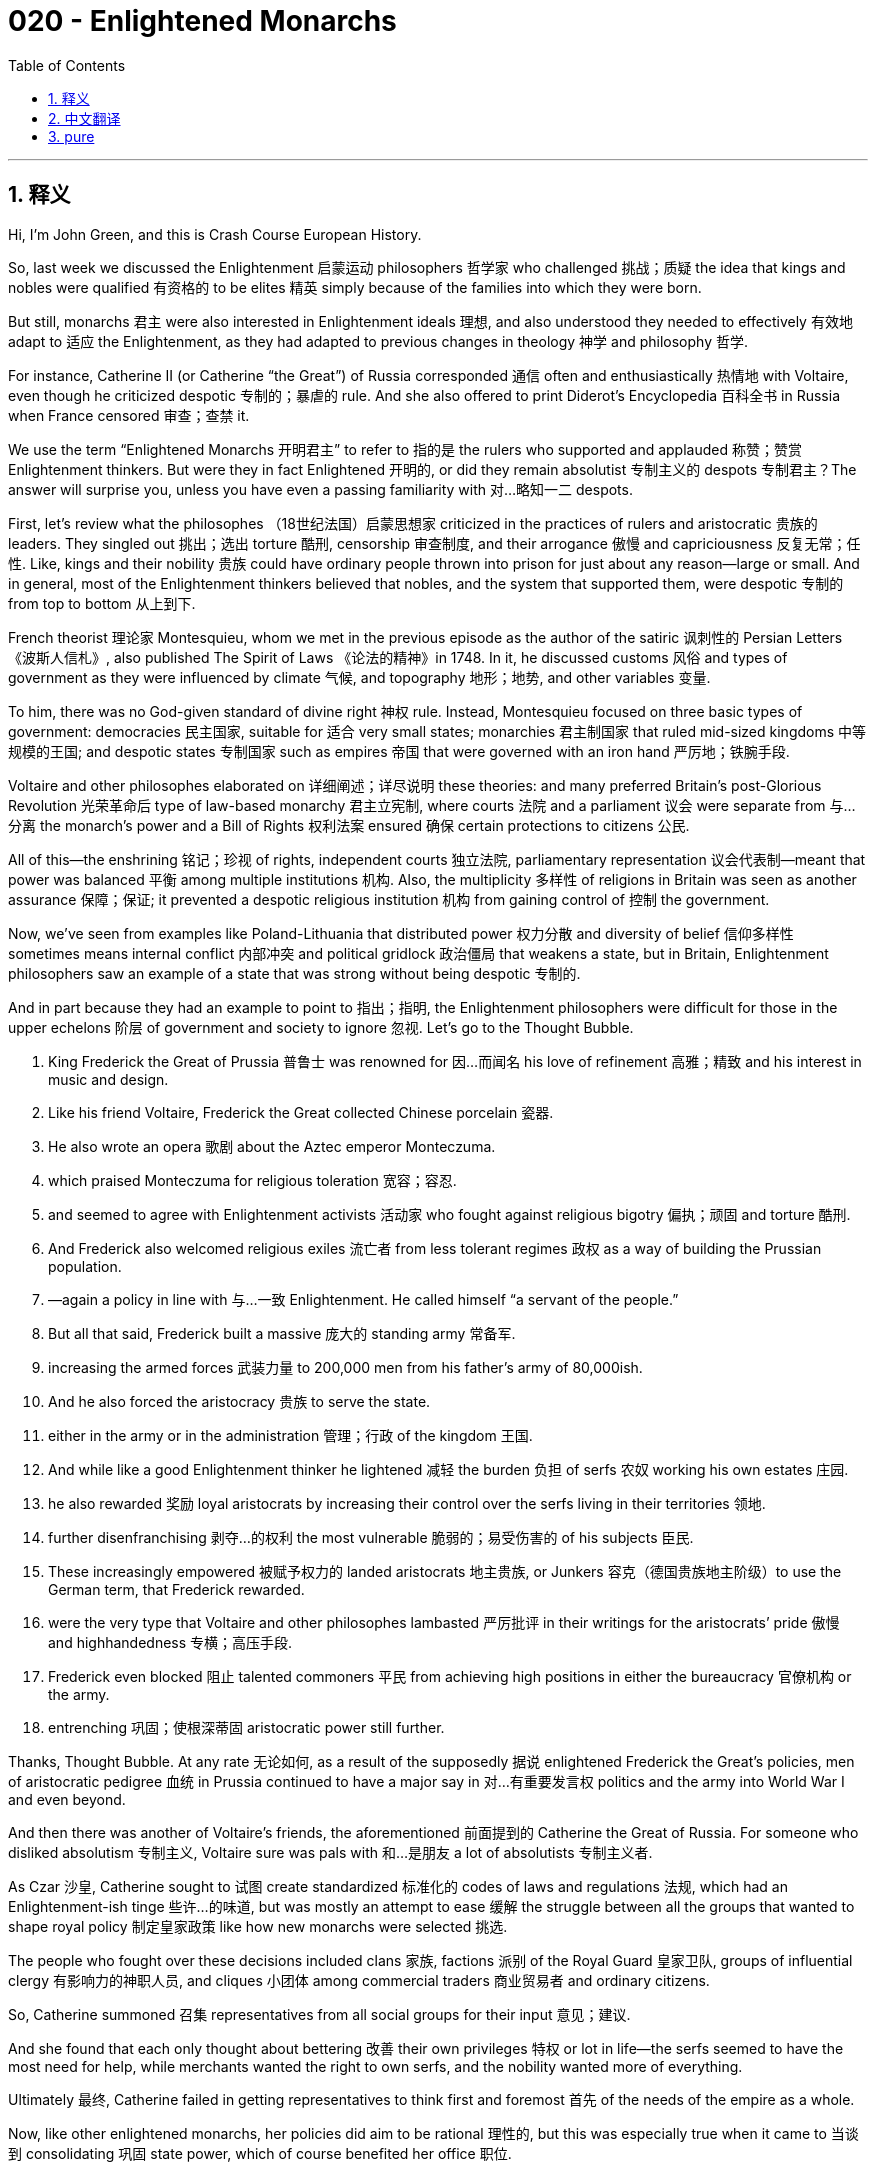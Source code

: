 = 020 - Enlightened Monarchs
:toc: left
:toclevels: 3
:sectnums:
:stylesheet: ../../../myAdocCss.css

'''

== 释义

Hi, I’m John Green, and this is Crash Course European History.

So, last week we discussed the Enlightenment 启蒙运动 philosophers 哲学家 who challenged 挑战；质疑 the idea that kings and nobles were qualified 有资格的 to be elites 精英 simply because of the families into which they were born.

But still, monarchs 君主 were also interested in Enlightenment ideals 理想, and also understood they needed to effectively 有效地 adapt to 适应 the Enlightenment, as they had adapted to previous changes in theology 神学 and philosophy 哲学.

For instance, Catherine II (or Catherine “the Great”) of Russia corresponded 通信 often and enthusiastically 热情地 with Voltaire, even though he criticized despotic 专制的；暴虐的 rule. And she also offered to print Diderot’s Encyclopedia 百科全书 in Russia when France censored 审查；查禁 it.

We use the term “Enlightened Monarchs 开明君主” to refer to 指的是 the rulers who supported and applauded 称赞；赞赏 Enlightenment thinkers. But were they in fact Enlightened 开明的, or did they remain absolutist 专制主义的 despots 专制君主？The answer will surprise you, unless you have even a passing familiarity with 对…略知一二 despots.

[Intro]

First, let’s review what the philosophes （18世纪法国）启蒙思想家 criticized in the practices of rulers and aristocratic 贵族的 leaders. They singled out 挑出；选出 torture 酷刑, censorship 审查制度, and their arrogance 傲慢 and capriciousness 反复无常；任性. Like, kings and their nobility 贵族 could have ordinary people thrown into prison for just about any reason—large or small. And in general, most of the Enlightenment thinkers believed that nobles, and the system that supported them, were despotic 专制的 from top to bottom 从上到下.

French theorist 理论家 Montesquieu, whom we met in the previous episode as the author of the satiric 讽刺性的 Persian Letters 《波斯人信札》, also published The Spirit of Laws 《论法的精神》in 1748. In it, he discussed customs 风俗 and types of government as they were influenced by climate 气候, and topography 地形；地势, and other variables 变量.

To him, there was no God-given standard of divine right 神权 rule. Instead, Montesquieu focused on three basic types of government: democracies 民主国家, suitable for 适合 very small states; monarchies 君主制国家 that ruled mid-sized kingdoms 中等规模的王国; and despotic states 专制国家 such as empires 帝国 that were governed with an iron hand 严厉地；铁腕手段.

Voltaire and other philosophes elaborated on 详细阐述；详尽说明 these theories: and many preferred Britain’s post-Glorious Revolution 光荣革命后 type of law-based monarchy 君主立宪制, where courts 法院 and a parliament 议会 were separate from 与…分离 the monarch’s power and a Bill of Rights 权利法案 ensured 确保 certain protections to citizens 公民.

All of this—the enshrining 铭记；珍视 of rights, independent courts 独立法院, parliamentary representation 议会代表制—meant that power was balanced 平衡 among multiple institutions 机构. Also, the multiplicity 多样性 of religions in Britain was seen as another assurance 保障；保证; it prevented a despotic religious institution 机构 from gaining control of 控制 the government.

Now, we’ve seen from examples like Poland-Lithuania that distributed power 权力分散 and diversity of belief 信仰多样性 sometimes means internal conflict 内部冲突 and political gridlock 政治僵局 that weakens a state, but in Britain, Enlightenment philosophers saw an example of a state that was strong without being despotic 专制的.

And in part because they had an example to point to 指出；指明, the Enlightenment philosophers were difficult for those in the upper echelons 阶层 of government and society to ignore 忽视. Let’s go to the Thought Bubble.

1. King Frederick the Great of Prussia 普鲁士 was renowned for 因…而闻名 his love of refinement 高雅；精致 and his interest in music and design.
2. Like his friend Voltaire, Frederick the Great collected Chinese porcelain 瓷器.
3. He also wrote an opera 歌剧 about the Aztec emperor Monteczuma.
4. which praised Monteczuma for religious toleration 宽容；容忍.
5. and seemed to agree with Enlightenment activists 活动家 who fought against religious bigotry 偏执；顽固 and torture 酷刑.
6. And Frederick also welcomed religious exiles 流亡者 from less tolerant regimes 政权 as a way of building the Prussian population.
7. —again a policy in line with 与…一致 Enlightenment. He called himself “a servant of the people.”
8. But all that said, Frederick built a massive 庞大的 standing army 常备军.
9. increasing the armed forces 武装力量 to 200,000 men from his father’s army of 80,000ish.
10. And he also forced the aristocracy 贵族 to serve the state.
11. either in the army or in the administration 管理；行政 of the kingdom 王国.
12. And while like a good Enlightenment thinker he lightened 减轻 the burden 负担 of serfs 农奴 working his own estates 庄园.
13. he also rewarded 奖励 loyal aristocrats by increasing their control over the serfs living in their territories 领地.
14. further disenfranchising 剥夺…的权利 the most vulnerable 脆弱的；易受伤害的 of his subjects 臣民.
15. These increasingly empowered 被赋予权力的 landed aristocrats 地主贵族, or Junkers 容克（德国贵族地主阶级）to use the German term, that Frederick rewarded.
16. were the very type that Voltaire and other philosophes lambasted 严厉批评 in their writings for the aristocrats’ pride 傲慢 and highhandedness 专横；高压手段.
17. Frederick even blocked 阻止 talented commoners 平民 from achieving high positions in either the bureaucracy 官僚机构 or the army.
18. entrenching 巩固；使根深蒂固 aristocratic power still further.

Thanks, Thought Bubble. At any rate 无论如何, as a result of the supposedly 据说 enlightened Frederick the Great’s policies, men of aristocratic pedigree 血统 in Prussia continued to have a major say in 对…有重要发言权 politics and the army into World War I and even beyond.

And then there was another of Voltaire’s friends, the aforementioned 前面提到的 Catherine the Great of Russia. For someone who disliked absolutism 专制主义, Voltaire sure was pals with 和…是朋友 a lot of absolutists 专制主义者.

As Czar 沙皇, Catherine sought to 试图 create standardized 标准化的 codes of laws and regulations 法规, which had an Enlightenment-ish tinge 些许…的味道, but was mostly an attempt to ease 缓解 the struggle between all the groups that wanted to shape royal policy 制定皇家政策 like how new monarchs were selected 挑选.

The people who fought over these decisions included clans 家族, factions 派别 of the Royal Guard 皇家卫队, groups of influential clergy 有影响力的神职人员, and cliques 小团体 among commercial traders 商业贸易者 and ordinary citizens.

So, Catherine summoned 召集 representatives from all social groups for their input 意见；建议.

And she found that each only thought about bettering 改善 their own privileges 特权 or lot in life—the serfs seemed to have the most need for help, while merchants wanted the right to own serfs, and the nobility wanted more of everything.

Ultimately 最终, Catherine failed in getting representatives to think first and foremost 首先 of the needs of the empire as a whole.

Now, like other enlightened monarchs, her policies did aim to be rational 理性的, but this was especially true when it came to 当谈到 consolidating 巩固 state power, which of course benefited her office 职位.

So one could argue she was also focused on her interests over those of the empire, but, like other enlightened monarchs and like Peter the Great before her, Catherine did emphasize 强调 education. She even founded 创办 schools for girls, who were generally seen as not needing an education. The empress 女皇 also created the first Russian dictionary and appointed 任命 a woman to head the project.

She undertook 承担；从事 the building of roads and the fostering 促进；培养 of trade to bring economic unity 经济统一 to Russia.

But, like some other Enlightened monarchs, Catherine also boosted 提高；增强 the importance of the aristocracy and she consolidated 巩固 their privileges.

She professed 声称 to want to improve the status 地位 of the serf population, again bowing to 屈服；顺从 the philosophes’ humanitarian 人道主义的 concerns, while imposing 征收 taxes that affected ordinary people the most.

Most of these monarchs wanted a more streamlined 精简的 and efficient 高效的 royal administration 皇家行政机构, but not necessarily for philosophical 哲学的 reasons.

They benefited from well run armies, and they really benefited from taxes. During this age of ever-improving weaponry 武器装备 and higher costs for larger standing armies, taxes needed to be increased and also collected more efficiently.

In other words, governments needed to operate rationally—not according to the whims 心血来潮；突发奇想 of fate or individuals, but according to the needs of the state.

In 1770, for instance, Habsburg empress 女皇 Maria Theresa, who despite that portrait was not twin sisters with Catherine the Great, deployed 派遣 soldiers to renumber 重新编号 the addresses of urban housing and standardize 使标准化 them across culturally diverse groups who didn’t even speak the same language.

The soldiers were told to count the empire’s subjects but also to listen to their individual reports on health and well-being. And this self-reporting served to unify 使联合；使统一 the empire’s wide-range of inhabitants by showing that the state cared enough to count them and ask them about their needs—that might seem minor 次要的；不重要的 today, but consider being an 18th century peasant 农民 who rarely if ever had meaningful 有意义的 contact with the imperial government.

Toleration 宽容；容忍 was an Enlightenment ideal 理想 that also served to increase the number of useful citizens in an empire. Like when Maria Theresa’s successor 继任者 Joseph II of Austria announced the emancipation 解放 of the Jews in the Habsburg Empire during his administration, he decreed 颁布；命令 that Jews could not use their own language except in religious services. Which was a way to better integrate 使融入 them into the imperial workforce, but the decree 法令 also said, “there must be an end to the prejudice 偏见 and contempt 轻视 which some subjects, particularly the unintelligent, have shown towards the Jewish nation.” The decree also noted the “deplorable 应受谴责的” and even “criminal behavior 犯罪行为” towards Jews and called for it to end as a way of strengthening the empire.[1]

Joseph II, was probably, like, the most actually enlightened of the enlightenment monarchs, also struck at 打击 ancient ideas in other ways, like by diminishing 减少；削弱 the grip 控制；影响力 of the aristocracy on serfs.

He encouraged agricultural experimentation 实验, including the creation of a freer agricultural work force 劳动力. So, under his reforms, serfs no longer owed personal service to aristocrats, whose lands they worked, and they could even leave an estate to work as an artisan 工匠 or in trade.

“I have made philosophy the lawmaker 立法者 of my empire,” Joseph claimed, and in some ways that was true.[2] But the aristocracy rebelled 反抗, and after Joseph’s death, his brother and successor rolled back 撤销；废除 these Enlightenment reforms.

Around the same time that Joseph was ruling Austria, in the French home of Enlightenment, rulers like Louis the XV were also listening to the voices of change and attempting to follow them, but, you know, without losing power. Then as now, everyone wanted change so long as it did not affect them negatively.

So, French rulers tried to reform taxation 税收 and streamline 精简 government by getting rid of 摆脱；去除 the Parlements 高等法院, which blocked the monarchy’s attempts at making taxes a bit more equitable 公平的.

The Parlements registered 登记 royal decrees 法令 and their members could sell their jobs to the highest bidder 出价最高者. Royal advisors were like, I don’t understand why those funds don’t go to the government and they also questioned whether there needed to be a bunch of people whose job was to register royal decrees. But the members of the Parlement managed to rouse 激起 ordinary people with cries of royal tyranny 暴政. So the king eventually backed down 让步；退缩.

Similarly, another reforming minister lifted 取消 tariffs 关税 and regulations on the grain market in the name of 以…的名义 free trade. But the flow of food was interrupted 中断 which caused a huge outburst 爆发 from people. Reform might be good in theory, but when actually enacted 实施, reform often upset 扰乱 social stability 社会稳定 and clashed with 与…冲突 vested interests 既得利益. Good news for lots of people was still bad news for some people. Then as now.

Last but not least were the Spanish, who with their vast 庞大的 empire were especially eager to streamline 精简 government and enhance 增加；提高 revenue 财政收入.

To this end 为此 the royal administration enacted 颁布 policy changes known as the Bourbon reforms 波旁改革, which made governmental administration more effective, especially when it came to collecting taxes.

These reforms also allowed people of Spanish descent 后裔 born in the colonies 殖民地 to rise a bit higher in the colonial bureaucracy 殖民官僚机构 and army, but they were still prevented from reaching the very top echelons 最高阶层, as of course were native people.

Also because the royal administration saw the Catholic Church in the colonies as competing for 争夺 local people’s loyalty 忠诚 and siphoning off 抽走；取走 funds, the administration outlawed 取缔；禁止 the Jesuits 耶稣会会士, alleged 声称 to be at the head of a corrupt 腐败的 and influential 有影响力的 pack of theologians 神学家 who were trying to get people to be loyal to Jesus instead of the Spanish king.

All right, the stained glass window is back, which means it must be time for the conclusion.

Enlightenment thought, which was rich and wide-ranging 广泛的 in possibilities for change, wasn’t universally 普遍地 popular, and all these reforms had their detractors 反对者. At times, urban people objected 反对 as prices rose or as food became scarce 短缺的 because of changes in trade policies.

And in cases where aristocrats were losing command over 失去对…的控制 serfs or having to pay additional taxes, like in the Habsburg monarchy 君主制, aristocrats often protested 抗议 Enlightenment reforms.

Still, life was on average getting a lot better for aristocrats. As the eighteenth century progressed, more of them lived in outsized 巨大的 splendor 奢华；壮丽 that can still impress us today when we visit the many chateaux 城堡 across Europe that remain from the 17th and 18th centuries.

In many cases they had Chinese porcelain, and lots of other luxury goods. They had access to 有机会使用 inexpensive labor 廉价劳动力 that provided them with plenty of food, and also the chance to make huge monuments 纪念碑 to their luxury and privilege 特权.

And despite the massive destruction of twentieth century wars, many of those monuments survive today. But little remains of the rising poverty 贫困 of the 18th century.

That growing poverty occurred alongside 与…同时发生 growing European know-how 专门知识 and productivity 生产力, and the poor saw that the rich were getting richer even as they were often eating bread cut with sawdust 锯末.

As governments consolidated 巩固 their administrations and waged 发动 an almost unbelievable number of wars, the poor would approach a breaking point 临界点. And beginning in France, they would rebel against 反抗 the aristocracy. Changes were coming that not even wily 狡猾的 monarchs could adapt to.

Thanks for watching. I’ll see you next time.

Thanks for watching Crash Course European History is made in the Jaden Smith studio here in Indianapolis, and is made with the help of all these people. Our animators 动画制作人员 are Thought Cafe. We have lots more CC available, including our...


[1] T. C. W. Blanning, Joseph II and Enlightened Despotism (London: Longman, 1970) 142-144.
[2] Quoted in Jackson J. Spielvogel, Western Civilization 7th ed. (Belmont, CA: Thompson Wadsworth, 2009) 545.


'''


== 中文翻译

大家好，我是约翰·格林，这里是《速成欧洲史》。

上周，我们讨论了启蒙运动时期的哲学家，他们对国王和贵族仅仅因为出身就有资格成为精英这一观点提出了挑战。

不过，君主们对启蒙运动的理念也很感兴趣，并且他们明白自己需要有效地适应启蒙运动，就像他们曾经适应神学和哲学方面的先前变化一样。

例如，俄罗斯的叶卡捷琳娜二世（Catherine II，又称“叶卡捷琳娜大帝”）经常热情地与伏尔泰通信，尽管伏尔泰批判专制统治。而且，当法国对狄德罗的《百科全书》进行审查时，她还提出在俄罗斯印刷这部著作。

我们用“开明君主”这个词来指代那些支持并赞赏启蒙运动思想家的统治者。但他们实际上真的开明吗？还是说他们仍然是专制暴君呢？答案可能会让你感到惊讶，除非你对暴君哪怕只是稍有了解。

[开场介绍]

首先，让我们回顾一下哲学家们对统治者和贵族领袖的行为所提出的批判。他们特别指出了酷刑、审查制度，以及这些人的傲慢和反复无常。比如说，国王和贵族几乎可以以任何理由，不管是大事还是小事，就把普通人投入监狱。总的来说，大多数启蒙运动思想家认为，贵族以及支持贵族的制度从上到下都是专制的。

法国理论家孟德斯鸠，我们在上一集里知道他是讽刺作品《波斯人信札》的作者，他在1748年还出版了《论法的精神》（The Spirit of Laws）。在这本书中，他讨论了受气候、地形和其他变量影响的习俗和政府类型。

在他看来，不存在上帝赋予的君权神授的标准。相反，孟德斯鸠关注三种基本的政府类型：适合非常小的国家的民主制；统治中等规模王国的君主制；以及像帝国那样用铁腕统治的专制国家。

伏尔泰和其他哲学家对这些理论进行了阐述：许多人更喜欢英国光荣革命后的那种基于法律的君主制，在这种制度下，法院和议会独立于君主的权力，而且《权利法案》确保了对公民的某些保护。

所有这一切——权利的确立、独立的法院、议会代表制——意味着权力在多个机构之间得到了平衡。此外，英国宗教的多样性也被视为另一种保障；它防止了专制的宗教机构控制政府。

现在，从波兰立陶宛联邦这样的例子中我们可以看到，权力分散和信仰的多样性有时意味着内部冲突和政治僵局，这会削弱一个国家，但在英国，启蒙运动哲学家们看到了一个强大而不专制的国家的范例。

部分因为他们有这样一个可以借鉴的例子，政府和社会上层的人很难忽视启蒙运动哲学家们的观点。让我们进入“思想泡泡”环节。
1. 普鲁士（Prussia）的腓特烈大帝（King Frederick the Great）以其对高雅事物的热爱以及对音乐和设计的兴趣而闻名。
2. 就像他的朋友伏尔泰一样，腓特烈大帝收藏中国瓷器。
3. 他还创作了一部关于阿兹特克皇帝蒙特苏马（Montezuma）的歌剧。
4. 这部歌剧赞扬了蒙特苏马的宗教宽容。
5. 并且似乎与那些反对宗教偏执和酷刑的启蒙运动活动家的观点一致。
6. 而且腓特烈还欢迎来自不那么宽容的政权的宗教流亡者，以此作为增加普鲁士人口的一种方式。
7. ——这又是一项符合启蒙运动理念的政策。他称自己为“人民的公仆”。
8. 但话虽如此，腓特烈建立了一支庞大的常备军。
9. 他将军队人数从他父亲时期的大约8万人增加到了20万人。
10. 他还强迫贵族为国家服务。
11. 要么在军队中，要么在王国的行政管理中。
12. 而且，就像一位优秀的启蒙运动思想家一样，他减轻了在他自己的庄园里劳作的农奴的负担。
13. 但他也通过增加忠诚的贵族对其领地内农奴的控制权来奖励他们。
14. 进一步剥夺了他最弱势臣民的权利。
15. 腓特烈所奖励的这些日益强大的地主贵族，用德语来说就是“容克”（Junkers）。
16. 正是伏尔泰和其他哲学家在他们的作品中因贵族的傲慢和专横而痛斥的那类人。
17. 腓特烈甚至阻止有才能的平民在官僚机构或军队中获得高位。
18. 进一步巩固了贵族的权力。

感谢“思想泡泡”！无论如何，由于所谓开明的腓特烈大帝的政策，在普鲁士，拥有贵族血统的人在第一次世界大战期间甚至更久的时间里，在政治和军队中仍然拥有重大的话语权。

然后还有伏尔泰的另一位朋友，前面提到的俄罗斯的叶卡捷琳娜大帝。对于一个不喜欢专制主义的人来说，伏尔泰可真是和很多专制主义者交情匪浅。

作为沙皇（Czar），叶卡捷琳娜试图制定标准化的法律法规，这带有一些启蒙运动的色彩，但主要是为了缓解所有那些想要影响皇家政策（比如新君主的选拔方式）的团体之间的争斗。

为这些决策而争斗的人包括家族、皇家卫队的各个派系、有影响力的神职人员团体，以及商业贸易者和普通公民中的小团体。

所以，叶卡捷琳娜召集了来自各个社会群体的代表来听取他们的意见。

而她发现，每个人都只想着改善自己的特权或生活境遇——农奴似乎最需要帮助，而商人想要拥有农奴的权利，贵族则想要得到更多的一切。

最终，叶卡捷琳娜没能让代表们首先考虑整个帝国的需求。

现在，和其他开明君主一样，她的政策确实旨在追求理性，但在巩固国家权力方面尤其如此，这当然对她的统治有利。

所以有人会说，她更关注的是自己的利益而非帝国的利益，但是，和其他开明君主以及在她之前的彼得大帝一样，叶卡捷琳娜确实重视教育。她甚至为女孩创办了学校，而在当时，人们普遍认为女孩不需要接受教育。这位女皇还编写了第一部俄语词典，并任命了一位女性来负责这个项目。

她致力于修建道路和促进贸易，以使俄罗斯实现经济上的统一。

但是，和其他一些开明君主一样，叶卡捷琳娜也提升了贵族的重要性，并巩固了他们的特权。

她声称想要改善农奴的地位，这再次迎合了哲学家们的人道主义关怀，然而她却征收对普通人影响最大的税。

这些君主中的大多数人都希望建立一个更精简、更高效的皇家行政机构，但不一定是出于哲学上的原因。

他们从管理良好的军队中获益，而且他们确实从税收中获益。在这个武器不断改进、维持大规模常备军成本日益增加的时代，税收不仅需要增加，还需要更有效地征收。

换句话说，政府需要理性地运作——不是根据命运或个人的突发奇想，而是根据国家的需求。

例如，在1770年，哈布斯堡（Habsburg）女皇玛丽亚·特蕾西亚（Maria Theresa），尽管那张画像看起来她和叶卡捷琳娜大帝像是双胞胎姐妹，但其实不是。她派遣士兵重新给城市住房编址，并在文化各异、甚至语言都不相同的群体中使编址标准化。

士兵们被要求统计帝国的臣民数量，同时还要听取他们关于健康和幸福的个人报告。这种自我报告通过表明国家关心他们并询问他们的需求，有助于团结帝国内广泛的居民——这在今天可能看起来微不足道，但想想在18世纪，一个几乎很少与帝国政府有实质性接触的农民会怎么想。

宽容是启蒙运动的一个理想，它也有助于增加帝国中有用公民的数量。比如，当玛丽亚·特蕾西亚的继任者，奥地利（Austria）的约瑟夫二世（Joseph II）在他的统治期间宣布解放哈布斯堡帝国（Habsburg Empire）的犹太人时，他颁布法令规定，犹太人除了在宗教仪式中之外，不能使用他们自己的语言。这是一种让他们更好地融入帝国劳动力的方式，但该法令也指出：“必须结束一些臣民，尤其是那些无知的人，对犹太民族表现出的偏见和蔑视。” 该法令还提到了对犹太人 “可悲” 甚至 “犯罪的行为”，并呼吁结束这种行为，以此来加强帝国。[1]

约瑟夫二世可能是所有开明君主中最具真正开明思想的人，他还从其他方面抨击了古老的观念，比如削弱贵族对农奴的控制。

他鼓励农业实验，包括建立一个更自由的农业劳动力队伍。所以，在他的改革下，农奴不再需要为他们劳作的贵族提供个人服务，他们甚至可以离开庄园去当工匠或从事贸易。

“我已经让哲学成为我帝国的立法者。” 约瑟夫宣称，在某些方面，这是事实。[2] 但贵族们进行了反抗，在约瑟夫去世后，他的弟弟兼继任者废除了这些启蒙运动时期的改革。

大约在约瑟夫统治奥地利的同一时期，在启蒙运动的发源地法国（French），像路易十五（Louis the XV）这样的统治者也在倾听变革的声音，并试图顺应这些声音，但是，你知道的，前提是不失去权力。那时和现在一样，每个人都希望变革，只要这种变革不会对他们产生负面影响。

所以，法国统治者试图通过废除高等法院（Parlements）来改革税收制度并精简政府，因为高等法院阻碍了君主使税收制度更加公平的努力。

高等法院负责登记皇家法令，其成员可以将自己的职位卖给出价最高的人。皇家顾问们表示，他们不明白为什么这些资金不流入政府，他们还质疑是否需要一群人专门负责登记皇家法令。但是高等法院的成员设法以皇家暴政的口号煽动了普通民众。所以国王最终做出了让步。

同样，另一位改革派大臣以自由贸易的名义取消了对粮食市场的关税和监管。但是粮食的流通受到了干扰，这引发了民众的强烈不满。改革在理论上可能是好的，但当真正实施时，改革往往会破坏社会稳定，并与既得利益发生冲突。对很多人来说是好消息的事情，对另一些人来说可能仍然是坏消息。那时和现在都是如此。

最后但同样重要的是西班牙人（Spanish），他们拥有庞大的帝国，特别渴望精简政府并增加财政收入。

为此，皇家行政机构实施了被称为 “波旁改革”（Bourbon reforms）的政策变革，这使得政府管理更加有效，尤其是在税收征收方面。

这些改革也允许在殖民地出生的西班牙裔人在殖民地的官僚机构和军队中获得更高的职位，但他们仍然无法进入最高层，当然，原住民也是如此。

此外，由于皇家行政机构认为殖民地的天主教会（Catholic Church）在争夺当地民众的忠诚并抽走资金，行政机构宣布耶稣会（Jesuits）为非法组织，据称耶稣会是一群腐败且有影响力的神学家的头目，他们试图让人们忠于耶稣而不是西班牙国王。

好了，彩色玻璃窗又出现了，这意味着是时候做总结了。

启蒙运动思想丰富多样，蕴含着变革的可能性，但并非受到所有人的欢迎，所有这些改革都有反对者。有时，城市居民会因为物价上涨或贸易政策变化导致食物短缺而表示反对。

而且，在贵族失去对农奴的控制权或不得不缴纳额外税收的情况下，比如在哈布斯堡君主国，贵族们常常抗议启蒙运动时期的改革。

尽管如此，贵族们的生活总体上变得好得多了。随着18世纪的发展，越来越多的贵族生活奢华无比，当我们今天参观欧洲留存下来的众多17和18世纪的城堡时，仍然会为之惊叹。

在很多情况下，他们拥有中国瓷器以及许多其他奢侈品。他们能够获得廉价劳动力，这些劳动力为他们提供了充足的食物，也让他们有机会建造宏伟的建筑来彰显他们的奢华和特权。

尽管经历了20世纪战争的大规模破坏，这些建筑中的许多至今仍然存在。但18世纪日益加剧的贫困却几乎没有留下什么痕迹。

这种日益加剧的贫困与欧洲不断增长的技术知识和生产力并存，穷人看到富人变得越来越富，而他们自己却常常只能吃着掺有锯末的面包。

随着政府巩固其行政机构并发动了数量几乎令人难以置信的战争，穷人将接近爆发的临界点。从法国开始，他们将反抗贵族。即将到来的变革甚至让狡猾的君主们也无法适应。

感谢观看。下次见。

感谢观看《速成欧洲史》，本节目在印第安纳波利斯（Indianapolis）的贾登·史密斯（Jaden Smith）工作室制作，并且是在以下所有人的帮助下完成的。我们的动画制作团队是 “思想咖啡馆”（Thought Cafe）。我们还有很多其他的《速成课程》（CC），包括我们的……


[1] T. C. W. 布兰宁（T. C. W. Blanning），《约瑟夫二世与开明专制》（Joseph II and Enlightened Despotism）（伦敦：朗曼出版社，1970年），第142 - 144页。
[2] 引自杰克逊·J·斯皮尔沃格尔（Jackson J. Spielvogel），《西方文明》，第7版（贝尔蒙特，加利福尼亚：汤普森·瓦兹沃思出版社，2009年），第545页。

'''


== pure

Hi, I’m John Green, and this is Crash Course European History.

So, last week we discussed the Enlightenment philosophers who challenged the idea that kings and nobles were qualified to be elites simply because of the families into which they were born.

But still, monarchs were also interested in Enlightenment ideals, and also understood they needed to effectively adapt to the Enlightenment, as they had adapted to previous changes in theology and philosophy.

For instance, Catherine II (or Catherine “the Great”) of Russia corresponded often and enthusiastically with Voltaire, even though he criticized despotic rule. And she also offered to print Diderot’s Encyclopedia in Russia when France censored it.

We use the term “Enlightened Monarchs” to refer to the rulers who supported and applauded Enlightenment thinkers. But were they in fact Enlightened, or did they remain absolutist despots? The answer will surprise you, unless you have even a passing familiarity with despots.

[Intro]

First, let’s review what the philosophes criticized in the practices of rulers and aristocratic leaders. They singled out torture, censorship, and their arrogance and capriciousness. Like, kings and their nobility could have ordinary people thrown into prison for just about any reason—large or small. And in general, most of the Enlightenment thinkers believed that nobles, and the system that supported them, were despotic from top to bottom.

French theorist Montesquieu, whom we met in the previous episode as the author of the satiric Persian Letters, also published The Spirit of Laws in 1748. In it, he discussed customs and types of government as they were influenced by climate, and topography, and other variables.

To him, there was no God-given standard of divine right rule. Instead, Montesquieu focused on three basic types of government: democracies, suitable for very small states; monarchies that ruled mid-sized kingdoms; and despotic states such as empires that were governed with an iron hand.

Voltaire and other philosophes elaborated on these theories: and many preferred Britain’s post-Glorious Revolution type of law-based monarchy, where courts and a parliament were separate from the monarch’s power and a Bill of Rights ensured certain protections to citizens.

All of this—the enshrining of rights, independent courts, parliamentary representation—meant that power was balanced among multiple institutions. Also, the multiplicity of religions in Britain was seen as another assurance; it prevented a despotic religious institution from gaining control of the government.

Now, we’ve seen from examples like Poland-Lithuania that distributed power and diversity of belief sometimes means internal conflict and political gridlock that weakens a state, but in Britain, Enlightenment philosophers saw an example of a state that was strong without being despotic.

And in part because they had an example to point to, the Enlightenment philosophers were difficult for those in the upper echelons of government and society to ignore. Let’s go to the Thought Bubble.

1. King Frederick the Great of Prussia was renowned for his love of refinement and his interest in music and design.
2. Like his friend Voltaire, Frederick the Great collected Chinese porcelain.
3. He also wrote an opera about the Aztec emperor Monteczuma.
4. which praised Monteczuma for religious toleration.
5. and seemed to agree with Enlightenment activists who fought against religious bigotry and torture.
6. And Frederick also welcomed religious exiles from less tolerant regimes as a way of building the Prussian population.
7. —again a policy in line with Enlightenment. He called himself “a servant of the people.”
8. But all that said, Frederick built a massive standing army.
9. increasing the armed forces to 200,000 men from his father’s army of 80,000ish.
10. And he also forced the aristocracy to serve the state.
11. either in the army or in the administration of the kingdom.
12. And while like a good Enlightenment thinker he lightened the burden of serfs working his own estates.
13. he also rewarded loyal aristocrats by increasing their control over the serfs living in their territories.
14. further disenfranchising the most vulnerable of his subjects.
15. These increasingly empowered landed aristocrats, or Junkers to use the German term, that Frederick rewarded.
16. were the very type that Voltaire and other philosophes lambasted in their writings for the aristocrats’ pride and highhandedness.
17. Frederick even blocked talented commoners from achieving high positions in either the bureaucracy or the army.
18. entrenching aristocratic power still further.

Thanks, Thought Bubble. At any rate, as a result of the supposedly enlightened Frederick the Great’s policies, men of aristocratic pedigree in Prussia continued to have a major say in politics and the army into World War I and even beyond.

And then there was another of Voltaire’s friends, the aforementioned Catherine the Great of Russia. For someone who disliked absolutism, Voltaire sure was pals with a lot of absolutists.

As Czar, Catherine sought to create standardized codes of laws and regulations, which had an Enlightenment-ish tinge, but was mostly an attempt to ease the struggle between all the groups that wanted to shape royal policy like how new monarchs were selected.

The people who fought over these decisions included clans, factions of the Royal Guard, groups of influential clergy, and cliques among commercial traders and ordinary citizens.

So, Catherine summoned representatives from all social groups for their input.

And she found that each only thought about bettering their own privileges or lot in life—the serfs seemed to have the most need for help, while merchants wanted the right to own serfs, and the nobility wanted more of everything.

Ultimately, Catherine failed in getting representatives to think first and foremost of the needs of the empire as a whole.

Now, like other enlightened monarchs, her policies did aim to be rational, but this was especially true when it came to consolidating state power, which of course benefited her office.

So one could argue she was also focused on her interests over those of the empire, but, like other enlightened monarchs and like Peter the Great before her, Catherine did emphasize education. She even founded schools for girls, who were generally seen as not needing an education. The empress also created the first Russian dictionary and appointed a woman to head the project.

She undertook the building of roads and the fostering of trade to bring economic unity to Russia.

But, like some other Enlightened monarchs, Catherine also boosted the importance of the aristocracy and she consolidated their privileges.

She professed to want to improve the status of the serf population, again bowing to the philosophes’ humanitarian concerns, while imposing taxes that affected ordinary people the most.

Most of these monarchs wanted a more streamlined and efficient royal administration, but not necessarily for philosophical reasons.

They benefited from well run armies, and they really benefited from taxes. During this age of ever-improving weaponry and higher costs for larger standing armies, taxes needed to be increased and also collected more efficiently.

In other words, governments needed to operate rationally—not according to the whims of fate or individuals, but according to the needs of the state.

In 1770, for instance, Habsburg empress Maria Theresa, who despite that portrait was not twin sisters with Catherine the Great, deployed soldiers to renumber the addresses of urban housing and standardize them across culturally diverse groups who didn’t even speak the same language.

The soldiers were told to count the empire’s subjects but also to listen to their individual reports on health and well-being. And this self-reporting served to unify the empire’s wide-range of inhabitants by showing that the state cared enough to count them and ask them about their needs—that might seem minor today, but consider being an 18th century peasant who rarely if ever had meaningful contact with the imperial government.

Toleration was an Enlightenment ideal that also served to increase the number of useful citizens in an empire. Like when Maria Theresa’s successor Joseph II of Austria announced the emancipation of the Jews in the Habsburg Empire during his administration, he decreed that Jews could not use their own language except in religious services. Which was a way to better integrate them into the imperial workforce, but the decree also said, “there must be an end to the prejudice and contempt which some subjects, particularly the unintelligent, have shown towards the Jewish nation.” The decree also noted the “deplorable” and even “criminal behavior” towards Jews and called for it to end as a way of strengthening the empire.[1]

Joseph II, was probably, like, the most actually enlightened of the enlightenment monarchs, also struck at ancient ideas in other ways, like by diminishing the grip of the aristocracy on serfs.

He encouraged agricultural experimentation, including the creation of a freer agricultural work force. So, under his reforms, serfs no longer owed personal service to aristocrats, whose lands they worked, and they could even leave an estate to work as an artisan or in trade.

“I have made philosophy the lawmaker of my empire,” Joseph claimed, and in some ways that was true.[2] But the aristocracy rebelled, and after Joseph’s death, his brother and successor rolled back these Enlightenment reforms.

Around the same time that Joseph was ruling Austria, in the French home of Enlightenment, rulers like Louis the XV were also listening to the voices of change and attempting to follow them, but, you know, without losing power. Then as now, everyone wanted change so long as it did not affect them negatively.

So, French rulers tried to reform taxation and streamline government by getting rid of the Parlements, which blocked the monarchy’s attempts at making taxes a bit more equitable.

The Parlements registered royal decrees and their members could sell their jobs to the highest bidder. Royal advisors were like, I don’t understand why those funds don’t go to the government and they also questioned whether there needed to be a bunch of people whose job was to register royal decrees. But the members of the Parlement managed to rouse ordinary people with cries of royal tyranny. So the king eventually backed down.

Similarly, another reforming minister lifted tariffs and regulations on the grain market in the name of free trade. But the flow of food was interrupted which caused a huge outburst from people. Reform might be good in theory, but when actually enacted, reform often upset social stability and clashed with vested interests. Good news for lots of people was still bad news for some people. Then as now.

Last but not least were the Spanish, who with their vast empire were especially eager to streamline government and enhance revenue.

To this end the royal administration enacted policy changes known as the Bourbon reforms, which made governmental administration more effective, especially when it came to collecting taxes.

These reforms also allowed people of Spanish descent born in the colonies to rise a bit higher in the colonial bureaucracy and army, but they were still prevented from reaching the very top echelons, as of course were native people.

Also because the royal administration saw the Catholic Church in the colonies as competing for local people’s loyalty and siphoning off funds, the administration outlawed the Jesuits, alleged to be at the head of a corrupt and influential pack of theologians who were trying to get people to be loyal to Jesus instead of the Spanish king.

All right, the stained glass window is back, which means it must be time for the conclusion.

Enlightenment thought, which was rich and wide-ranging in possibilities for change, wasn’t universally popular, and all these reforms had their detractors. At times, urban people objected as prices rose or as food became scarce because of changes in trade policies.

And in cases where aristocrats were losing command over serfs or having to pay additional taxes, like in the Habsburg monarchy, aristocrats often protested Enlightenment reforms.

Still, life was on average getting a lot better for aristocrats. As the eighteenth century progressed, more of them lived in outsized splendor that can still impress us today when we visit the many chateaux across Europe that remain from the 17th and 18th centuries.

In many cases they had Chinese porcelain, and lots of other luxury goods. They had access to inexpensive labor that provided them with plenty of food, and also the chance to make huge monuments to their luxury and privilege.

And despite the massive destruction of twentieth century wars, many of those monuments survive today. But little remains of the rising poverty of the 18th century.

That growing poverty occurred alongside growing European know-how and productivity, and the poor saw that the rich were getting richer even as they were often eating bread cut with sawdust.

As governments consolidated their administrations and waged an almost unbelievable number of wars, the poor would approach a breaking point. And beginning in France, they would rebel against the aristocracy. Changes were coming that not even wily monarchs could adapt to.

Thanks for watching. I’ll see you next time.

Thanks for watching Crash Course European History is made in the Jaden Smith studio here in Indianapolis, and is made with the help of all these people. Our animators are Thought Cafe. We have lots more CC available, including our...


[1] T. C. W. Blanning, Joseph II and Enlightened Despotism (London: Longman, 1970) 142-144.
[2] Quoted in Jackson J. Spielvogel, Western Civilization 7th ed. (Belmont, CA: Thompson Wadsworth, 2009) 545.

'''
